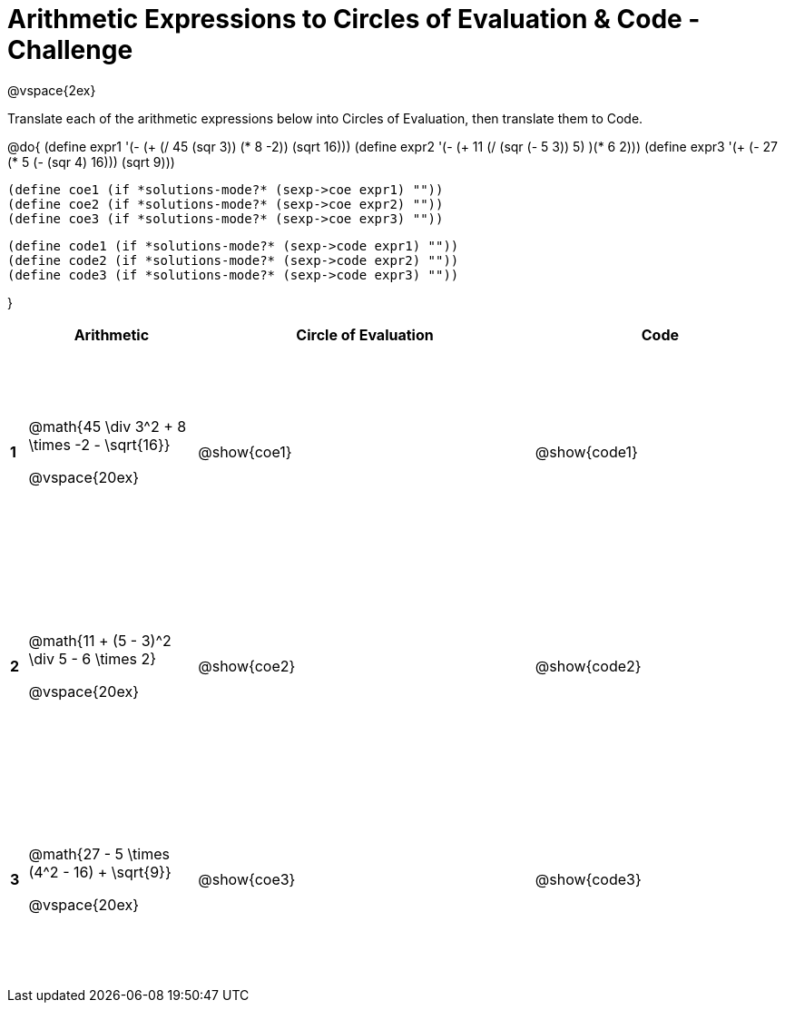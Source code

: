 = Arithmetic Expressions to Circles of Evaluation & Code - Challenge

++++
<style>
  td {height: 175pt;}
</style>
++++

@vspace{2ex}

Translate each of the arithmetic expressions below into Circles of Evaluation, then translate them to Code.

@do{
  (define expr1 '(- (+ (/ 45 (sqr 3)) (* 8 -2)) (sqrt 16)))
  (define expr2 '(- (+ 11 (/ (sqr (- 5 3)) 5) )(* 6 2)))
  (define expr3 '(+ (- 27 (* 5 (- (sqr 4) 16))) (sqrt 9)))

  (define coe1 (if *solutions-mode?* (sexp->coe expr1) ""))
  (define coe2 (if *solutions-mode?* (sexp->coe expr2) ""))
  (define coe3 (if *solutions-mode?* (sexp->coe expr3) ""))

  (define code1 (if *solutions-mode?* (sexp->code expr1) ""))
  (define code2 (if *solutions-mode?* (sexp->code expr2) ""))
  (define code3 (if *solutions-mode?* (sexp->code expr3) ""))

}

[cols=".^1a,^10a,^20a,^15a",options="header",stripes="none"]
|===

|
| Arithmetic
| Circle of Evaluation
| Code

|*1*
| @math{45 \div 3^2 + 8 \times -2 - \sqrt{16}}

@vspace{20ex}
| @show{coe1}
| @show{code1}

|*2*
| @math{11 + (5 - 3)^2 \div 5 - 6 \times 2}

@vspace{20ex}
| @show{coe2}
| @show{code2}

|*3*
| @math{27 - 5 \times (4^2 - 16) + \sqrt{9}}

@vspace{20ex}
| @show{coe3}
| @show{code3}
|===
